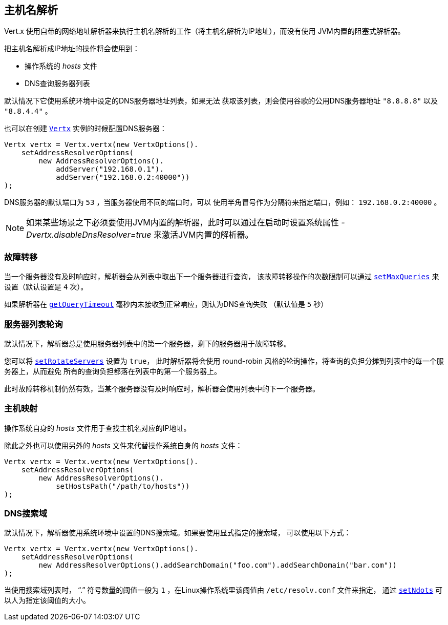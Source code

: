 == 主机名解析

Vert.x 使用自带的网络地址解析器来执行主机名解析的工作（将主机名解析为IP地址），而没有使用
JVM内置的阻塞式解析器。

把主机名解析成IP地址的操作将会使用到：

- 操作系统的 _hosts_ 文件
- DNS查询服务器列表

默认情况下它使用系统环境中设定的DNS服务器地址列表，如果无法
获取该列表，则会使用谷歌的公用DNS服务器地址 `"8.8.8.8"` 以及 `"8.8.4.4"` 。

也可以在创建 `link:../../apidocs/io/vertx/core/Vertx.html[Vertx]` 实例的时候配置DNS服务器：

[source,java]
----
Vertx vertx = Vertx.vertx(new VertxOptions().
    setAddressResolverOptions(
        new AddressResolverOptions().
            addServer("192.168.0.1").
            addServer("192.168.0.2:40000"))
);
----

DNS服务器的默认端口为 `53` ，当服务器使用不同的端口时，可以
使用半角冒号作为分隔符来指定端口，例如： `192.168.0.2:40000` 。

NOTE: 如果某些场景之下必须要使用JVM内置的解析器，此时可以通过在启动时设置系统属性 
_-Dvertx.disableDnsResolver=true_ 来激活JVM内置的解析器。

=== 故障转移

当一个服务器没有及时响应时，解析器会从列表中取出下一个服务器进行查询，
该故障转移操作的次数限制可以通过 `link:../../apidocs/io/vertx/core/dns/AddressResolverOptions.html#setMaxQueries-int-[setMaxQueries]` 来设置（默认设置是 `4` 次）。

如果解析器在 `link:../../apidocs/io/vertx/core/dns/AddressResolverOptions.html#getQueryTimeout--[getQueryTimeout]` 毫秒内未接收到正常响应，则认为DNS查询失败
（默认值是 `5` 秒）

=== 服务器列表轮询

默认情况下，解析器总是使用服务器列表中的第一个服务器，剩下的服务器用于故障转移。

您可以将 `link:../../apidocs/io/vertx/core/dns/AddressResolverOptions.html#setRotateServers-boolean-[setRotateServers]` 设置为 `true`，
此时解析器将会使用 round-robin 风格的轮询操作，将查询的负担分摊到列表中的每一个服务器上，从而避免
所有的查询负担都落在列表中的第一个服务器上。

此时故障转移机制仍然有效，当某个服务器没有及时响应时，解析器会使用列表中的下一个服务器。

=== 主机映射

操作系统自身的 _hosts_ 文件用于查找主机名对应的IP地址。

除此之外也可以使用另外的 _hosts_ 文件来代替操作系统自身的 _hosts_ 文件：

[source,java]
----
Vertx vertx = Vertx.vertx(new VertxOptions().
    setAddressResolverOptions(
        new AddressResolverOptions().
            setHostsPath("/path/to/hosts"))
);
----

=== DNS搜索域

默认情况下，解析器使用系统环境中设置的DNS搜索域。如果要使用显式指定的搜索域，
可以使用以下方式：

[source,java]
----
Vertx vertx = Vertx.vertx(new VertxOptions().
    setAddressResolverOptions(
        new AddressResolverOptions().addSearchDomain("foo.com").addSearchDomain("bar.com"))
);
----

当使用搜索域列表时， “.” 符号数量的阈值一般为 `1` ，在Linux操作系统里该阈值由 `/etc/resolv.conf` 文件来指定，
通过 `link:../../apidocs/io/vertx/core/dns/AddressResolverOptions.html#setNdots-int-[setNdots]` 可以人为指定该阈值的大小。